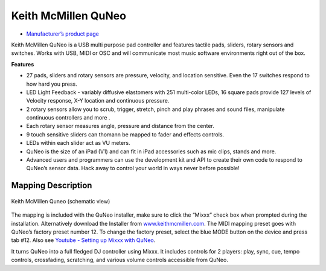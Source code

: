 Keith McMillen QuNeo
====================

-  `Manufacturer’s product page <http://www.keithmcmillen.com/products/quneo/>`__

Keith McMillen QuNeo is a USB multi purpose pad controller and features
tactile pads, sliders, rotary sensors and switches. Works with USB, MIDI
or OSC and will communicate most music software environments right out
of the box.

**Features**

-  27 pads, sliders and rotary sensors are pressure, velocity, and
   location sensitive. Even the 17 switches respond to how hard you
   press.
-  LED Light Feedback - variably diffusive elastomers with 251
   multi-color LEDs, 16 square pads provide 127 levels of Velocity
   response, X-Y location and continuous pressure.
-  2 rotary sensors allow you to scrub, trigger, stretch, pinch and play
   phrases and sound files, manipulate continuous controllers and more .
-  Each rotary sensor measures angle, pressure and distance from the
   center.
-  9 touch sensitive sliders can thomann be mapped to fader and effects
   controls.
-  LEDs within each slider act as VU meters.
-  QuNeo is the size of an iPad (V1) and can fit in iPad accessories
   such as mic clips, stands and more.
-  Advanced users and programmers can use the development kit and API to
   create their own code to respond to QuNeo’s sensor data. Hack away to
   control your world in ways never before possible!

Mapping Description
^^^^^^^^^^^^^^^^^^^

.. figure:: ../../_static/controllers/keith_mcmillen_quneo.png
   :align: center
   :width: 100%
   :figwidth: 100%
   :alt: Keith McMillen Quneo (schematic view)
   :figclass: pretty-figures

   Keith McMillen Quneo (schematic view)

The mapping is included with the QuNeo installer, make sure to click the
“Mixxx” check box when prompted during the installation. Alternatively
download the Installer from
`www.keithmcmillen.com <http://www.keithmcmillen.com/QuNeo/downloads/>`__.
The MIDI mapping preset goes with QuNeo’s factory preset number 12. To
change the factory preset, select the blue MODE button on the device and
press tab #12. Also see `Youtube - Setting up Mixxx with
QuNeo <https://www.youtube.com/watch?v=sw4Cnko-nOU>`__.

It turns QuNeo into a full fledged DJ controller using Mixxx. It
includes controls for 2 players: play, sync, cue, tempo controls,
crossfading, scratching, and various volume controls accessible from
QuNeo.
